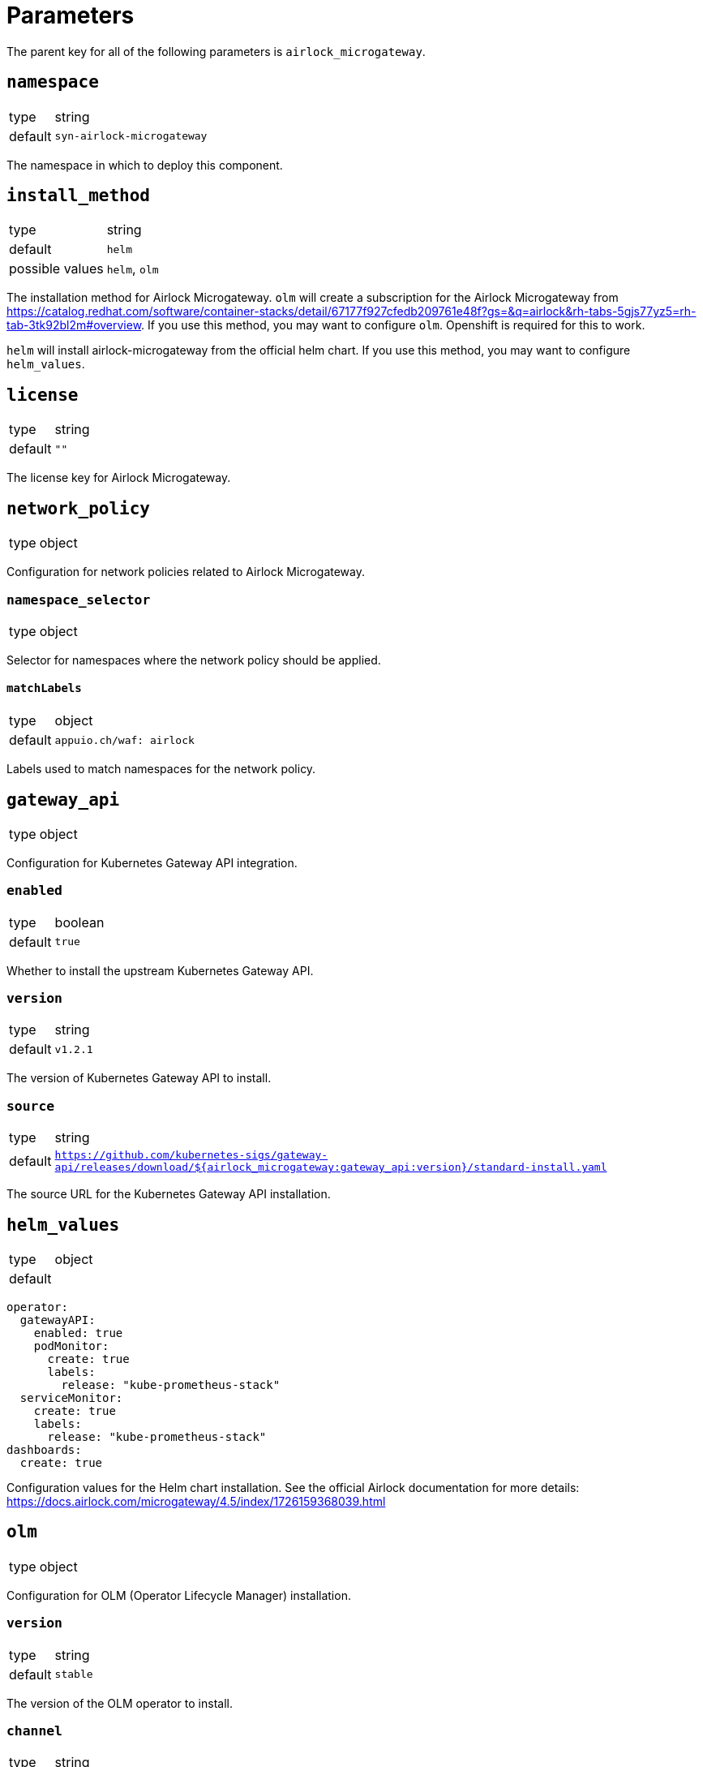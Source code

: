 = Parameters

The parent key for all of the following parameters is `airlock_microgateway`.

== `namespace`

[horizontal]
type:: string
default:: `syn-airlock-microgateway`

The namespace in which to deploy this component.


== `install_method`

[horizontal]
type:: string
default:: `helm`
possible values:: `helm`, `olm`

The installation method for Airlock Microgateway.
`olm` will create a subscription for the Airlock Microgateway from https://catalog.redhat.com/software/container-stacks/detail/67177f927cfedb209761e48f?gs=&q=airlock&rh-tabs-5gjs77yz5=rh-tab-3tk92bl2m#overview.
If you use this method, you may want to configure `olm`.
Openshift is required for this to work.

`helm` will install airlock-microgateway from the official helm chart.
If you use this method, you may want to configure `helm_values`.


== `license`

[horizontal]
type:: string
default:: `""`

The license key for Airlock Microgateway.


== `network_policy`

[horizontal]
type:: object

Configuration for network policies related to Airlock Microgateway.

=== `namespace_selector`

[horizontal]
type:: object

Selector for namespaces where the network policy should be applied.

==== `matchLabels`

[horizontal]
type:: object
default:: `appuio.ch/waf: airlock`

Labels used to match namespaces for the network policy.


== `gateway_api`

[horizontal]
type:: object

Configuration for Kubernetes Gateway API integration.

=== `enabled`

[horizontal]
type:: boolean
default:: `true`

Whether to install the upstream Kubernetes Gateway API.

=== `version`

[horizontal]
type:: string
default:: `v1.2.1`

The version of Kubernetes Gateway API to install.

=== `source`

[horizontal]
type:: string
default:: `https://github.com/kubernetes-sigs/gateway-api/releases/download/${airlock_microgateway:gateway_api:version}/standard-install.yaml`

The source URL for the Kubernetes Gateway API installation.

== `helm_values`

[horizontal]
type:: object
default::
```
operator:
  gatewayAPI:
    enabled: true
    podMonitor:
      create: true
      labels:
        release: "kube-prometheus-stack"
  serviceMonitor:
    create: true
    labels:
      release: "kube-prometheus-stack"
dashboards:
  create: true
```

Configuration values for the Helm chart installation. See the official Airlock documentation for more details: https://docs.airlock.com/microgateway/4.5/index/1726159368039.html


== `olm`

[horizontal]
type:: object

Configuration for OLM (Operator Lifecycle Manager) installation.

=== `version`

[horizontal]
type:: string
default:: `stable`

The version of the OLM operator to install.

=== `channel`

[horizontal]
type:: string
default:: `${airlock_microgateway:olm:version}`

The OLM channel to use.

=== `config`

[horizontal]
type:: object

Configuration for the OLM operator.

==== `create_pod_monitor`

[horizontal]
type:: boolean
default:: `true`

Whether to create a PodMonitor for the OLM operator.


== `charts`

[horizontal]
type:: object

Configuration for Helm charts.

=== `microgateway`

[horizontal]
type:: object

Configuration for the Microgateway chart.

==== `version`

[horizontal]
type:: string
default:: `4.5.2`

The version of the Microgateway chart to install.

==== `source`

[horizontal]
type:: string
default:: `oci://quay.io/airlockcharts/microgateway`

The source URL for the Microgateway chart.


== Example

[source,yaml]
----
parameters:
  airlock_microgateway:
    namespace: syn-airlock-microgateway

    install_method: helm

    license: |
      -----BEGIN LICENSE-----
      AAAAAAAAAAAAAAAAAAAAAAAAAAAAAAAAAAAAAAAAAAAAAAAAAAAAAAAAAAAA
      AAAAAAAAAAAAAAAAAAAAAAAAAAAAAAAAAAAAAAAAAAAAAAAAAAAAAAAAAAAA
      AAAAAAAAAAAAAAAAAAAAAAAAAAAAAAAAAAAAAAAAAAAAAAAAAAAAAAAAAAAA
      AAAAAAAAAAAAAAAAAAAAAAAAAAAAAAAAAAAAAAAAAAAAAAAAAAAAAAAAAAAA
      AAAAAAAAAAAAAAAAAAAAAAAAAAAAAAAAAAAAAAAAAAAAAAAAAAAAAAAAAAAA
      AAAAAAAAAAAAAAAAAAAAAAAAAAAAAAAAAAAAAAAAAAAAAAAAAAAAAAAAAAAA
      AAAAAAAAAAAAAAAAAAAAAAAAAAAAAAAAAAAAAAAAAAAAAAAAAAAAAAAAAAAA
      AAAAAAAAAAAAAAAAAAAAAAAAAAAAAAAAAAAAAAAAAAAAAAAAAAAAAAAAAAAA
      AAAAAAAAAAAAAAAAAAAAAAAAAAAAAAAAAAAAAAAAAAAAAAAAAAAAAAAAAAAA
      AAAAAAAAAAAAAAAAAAAAAAAAAAAAAAAAAAAAAAAAAAAAAAAAAAAAAAAAAAAA
      AAAAAAAAAAAAAAAAAAAAAAAAAAAAAAAAAAAAAAAAAAAAAAAAAAAAAAAAAAAA
      AAAAAAAAAAAAAAAAAAAAAAAAAAAAAAAAAAAAAAAAAAAAAAAAAAAAAAAAAAAA
      AAAAAAAAAAAAAAAAAAAAAAAAAAAAAAAAAAAAAAAAAAAAAAAAAAAAAAAAAAAA
      AAAAAAAAAAAAAAAAAAAAAAAAAAAAAAAAAAAAAAAAAAAAAAAAAAAAAAAAAAAA
      AAAAAAAAAAAAAAAAAAAAAAAAAAAAAAAAAAAAAAAAAAAAAAAAAAAAAAAAAAAA
      AAAAAAAAAAAAAAAAAAAAAAAAAAAAAAAAAAAAAAAAAAAAAAAAAAAAAAAAAAAA
      AAAAAAAAAAAAAAAAAAAAAAAAAAAAAAAAAAAAAAAAAAAAAAAAAAAAAAAAAAAA
      AAAAAAAAAAAAAAAAAAAAAAAAAAAAAAAAAAAAAAAAAAAAAAAAAAAAAAAAAAAA
      AAAAAAAAAAAAAAAAAAAAAAAAAAAAAAAAAAAAAAAAAAAAAAAAAAAAAAAAAAAA
      AAAAAA==
      -----END LICENSE-----
      -- Airlock Microgateway --
      License Type                 Premium
      ID                           aaaaaaaa-bbbb-cccc-dddd-eeeeeeeeeeee
      Owner                        OWNER
      Trial                        true
      Email                        foo@foo.bar
      Environment                  Temporary
      Valid Until                  2025-06-30
      Requests per Month           10000000
      Module Base                  on
      Module Auth                  on
      ---------------------

    network_policy:
      namespace_selector:
        matchLabels:
          'appuio.ch/waf': 'airlock'

    gateway_api:
      enabled: true
      version: "v1.2.1"

    charts:
      microgateway:
        version: "4.5.3"

----
